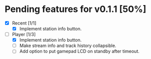 * Pending features for v0.1.1 [50%]
:PROPERTIES:
:COOKIE_DATA: recursive
:END:
  - [X] Recent [1/1]
    - [X] Implement station info button.
  - [-] Player [1/3]
    - [X] Implement station info button.
    - [ ] Make stream info and track history collapsible.
    - [ ] Add option to put gamepad LCD on standby after timeout.
